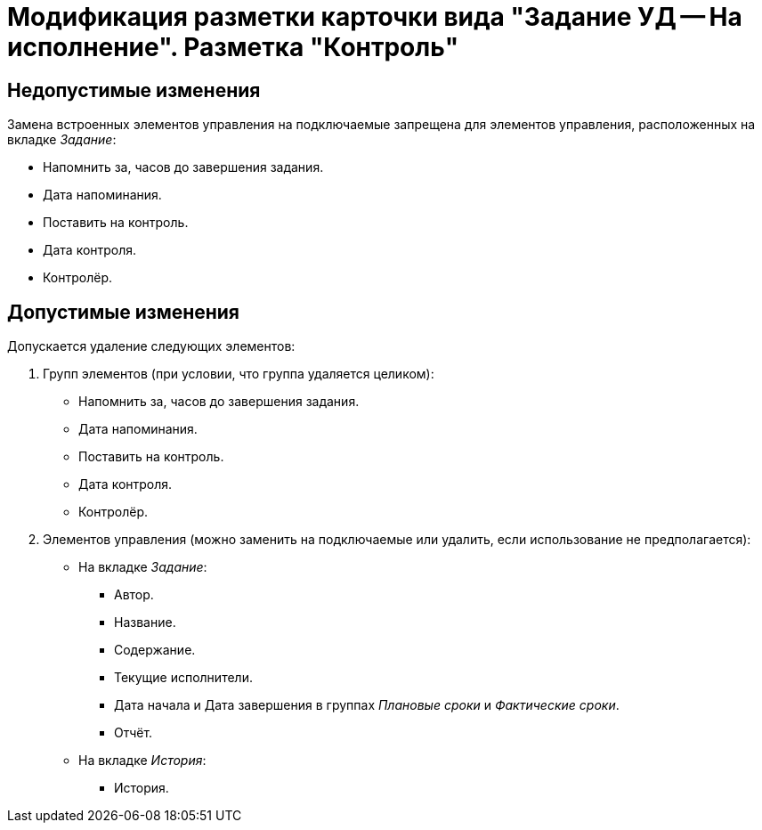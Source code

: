 = Модификация разметки карточки вида "Задание УД -- На исполнение". Разметка "Контроль"

== Недопустимые изменения

Замена встроенных элементов управления на подключаемые запрещена для элементов управления, расположенных на вкладке _Задание_:

* Напомнить за, часов до завершения задания.
* Дата напоминания.
* Поставить на контроль.
* Дата контроля.
* Контролёр.

== Допустимые изменения

Допускается удаление следующих элементов:

. Групп элементов (при условии, что группа удаляется целиком):
+
* Напомнить за, часов до завершения задания.
* Дата напоминания.
* Поставить на контроль.
* Дата контроля.
* Контролёр.
+
. Элементов управления (можно заменить на подключаемые или удалить, если использование не предполагается):
+
* На вкладке _Задание_:
** Автор.
** Название.
** Содержание.
** Текущие исполнители.
** Дата начала и Дата завершения в группах _Плановые сроки_ и _Фактические сроки_.
** Отчёт.
* На вкладке _История_:
** История.
